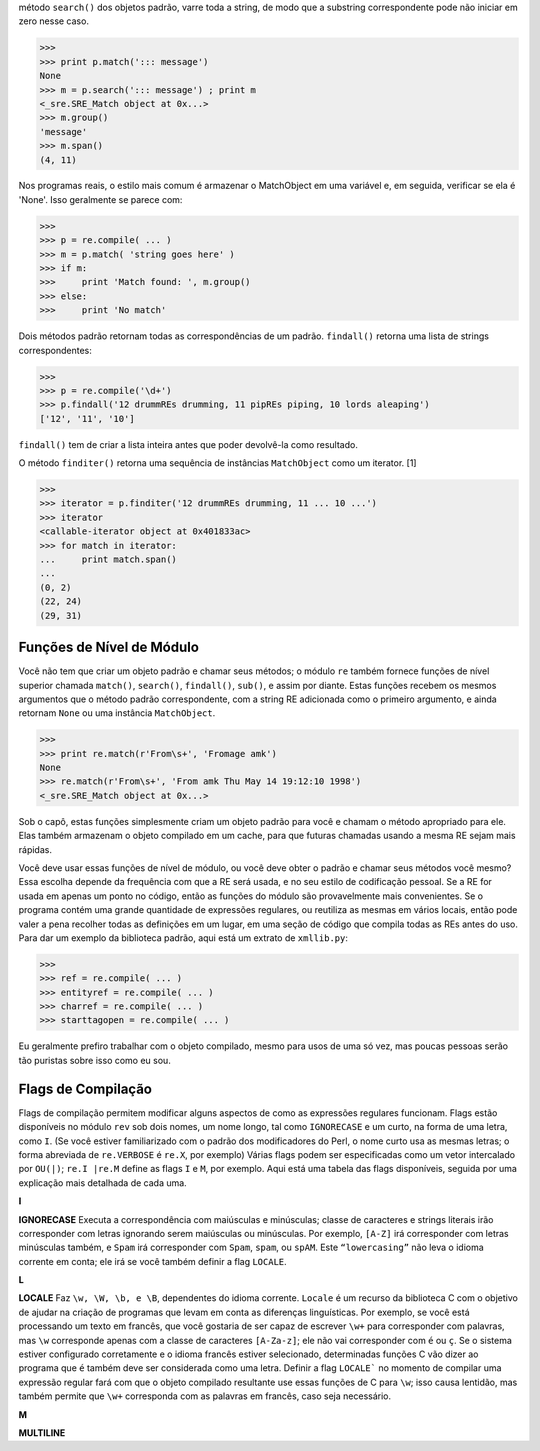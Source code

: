 ﻿método ``search()`` dos objetos padrão, varre toda a string, de modo que a substring correspondente
pode não iniciar em zero nesse caso.

>>>
>>> print p.match('::: message')
None
>>> m = p.search('::: message') ; print m
<_sre.SRE_Match object at 0x...>
>>> m.group()
'message'
>>> m.span()
(4, 11)

Nos programas reais, o estilo mais comum é armazenar o MatchObject em uma
variável e, em seguida, verificar se ela é 'None'. Isso geralmente se parece com:

>>>
>>> p = re.compile( ... )
>>> m = p.match( 'string goes here' )
>>> if m:
>>>     print 'Match found: ', m.group()
>>> else:
>>>     print 'No match'

Dois métodos padrão retornam todas as correspondências de um padrão. ``findall()``
retorna uma lista de strings correspondentes:

>>>
>>> p = re.compile('\d+')
>>> p.findall('12 drummREs drumming, 11 pipREs piping, 10 lords aleaping')
['12', '11', '10']

``findall()`` tem de criar a lista inteira antes que poder devolvê-la como
resultado.

O método ``finditer()`` retorna uma sequência de instâncias ``MatchObject`` como um iterator. [1]

>>>
>>> iterator = p.finditer('12 drummREs drumming, 11 ... 10 ...')
>>> iterator
<callable-iterator object at 0x401833ac>
>>> for match in iterator:
...     print match.span()
...
(0, 2)
(22, 24)
(29, 31)

Funções de Nível de Módulo
--------------------------

Você não tem que criar um objeto padrão e chamar seus métodos; o módulo
``re`` também fornece funções de nível superior chamada ``match()``, ``search()``,
``findall()``, ``sub()``, e assim por diante. Estas funções recebem os mesmos
argumentos que o método padrão correspondente, com a string RE adicionada
como o primeiro argumento, e ainda retornam ``None`` ou uma instância
``MatchObject``.

>>>
>>> print re.match(r'From\s+', 'Fromage amk')
None
>>> re.match(r'From\s+', 'From amk Thu May 14 19:12:10 1998')
<_sre.SRE_Match object at 0x...>

Sob o capô, estas funções simplesmente criam um objeto padrão para você e chamam
o método apropriado para ele. Elas também armazenam o objeto compilado em um
cache, para que futuras chamadas usando a mesma RE sejam mais rápidas.

Você deve usar essas funções de nível de módulo, ou você deve obter o padrão e
chamar seus métodos você mesmo? Essa escolha depende da frequência com que a
RE será usada, e no seu estilo de codificação pessoal. Se a RE for usada em
apenas um ponto no código, então as funções do módulo são provavelmente
mais convenientes. Se o programa contém uma grande quantidade de expressões
regulares, ou reutiliza as mesmas em vários locais, então pode valer a pena 
recolher todas as definições em um lugar, em uma seção de código que compila todas
as REs antes do uso. Para dar um exemplo da biblioteca padrão, aqui está um extrato
de ``xmllib.py``:

>>>
>>> ref = re.compile( ... )
>>> entityref = re.compile( ... )
>>> charref = re.compile( ... )
>>> starttagopen = re.compile( ... )

Eu geralmente prefiro trabalhar com o objeto compilado, mesmo para usos de
uma só vez, mas poucas pessoas serão tão puristas sobre isso como eu
sou.

Flags de Compilação
-------------------

Flags de compilação permitem modificar alguns aspectos de como as expressões
regulares funcionam. Flags estão disponíveis no módulo ``rev`` sob dois nomes, um
nome longo, tal como ``IGNORECASE`` e um curto, na forma de uma letra, como ``I``. (Se você
estiver familiarizado com o padrão dos modificadores do Perl, o nome curto
usa as mesmas letras; o forma abreviada de ``re.VERBOSE`` é ``re.X``, por exemplo)
Várias flags podem ser especificadas como um vetor intercalado por ``OU(|)``; ``re.I |re.M`` define as flags
``I`` e ``M``, por exemplo.
Aqui está uma tabela das flags disponíveis, seguida por uma explicação mais detalhada
de cada uma.

+--------------+---------------------------------------------------------------------------------------------------------------------------------+
|Flag		   |Significado                                                                                                                      |
+--------------+---------------------------------------------------------------------------------------------------------------------------------+
|DOTALL, S	   |Faz o '.' corresponder a qualquer caractere, incluindo novas linhas                                                              |
+--------------+---------------------------------------------------------------------------------------------------------------------------------+
|IGNORECASE, I |Faz correspondências com maiúsculas e minúsculas                                                                                 |
+--------------+---------------------------------------------------------------------------------------------------------------------------------+
|LOCALE, L	   |Faz uma correspondência de acordo com o idioma                                                                                   |
+--------------+---------------------------------------------------------------------------------------------------------------------------------+
|MULTILINE, M  |Correspondência multi-linha, afetando ^ e $                                                                                      |
+--------------+---------------------------------------------------------------------------------------------------------------------------------+
|VERBOSE, X	   |Habilita REs detalhadas, que podem ser organizadas de forma mais clara e compreensível.                                          |
+--------------+---------------------------------------------------------------------------------------------------------------------------------+
|UNICODE, U	   |Faz de uma letra precedida pela barra invertida ('\') tal como \w, \b \s e \d dependente da base de dados de caracteres Unicode. |
+--------------+---------------------------------------------------------------------------------------------------------------------------------+

**I**

**IGNORECASE**
Executa a correspondência com maiúsculas e minúsculas; classe de caracteres e
strings literais irão corresponder com letras ignorando serem maiúsculas ou minúsculas. Por exemplo, ``[A-Z]`` irá
corresponder com letras minúsculas também, e ``Spam`` irá corresponder com ``Spam``, ``spam``, ou
``spAM``. Este ``“lowercasing”`` não leva o idioma corrente em conta; ele irá se você também definir a
flag ``LOCALE``.

**L**

**LOCALE**
Faz ``\w, \W, \b, e \B``, dependentes do idioma corrente. ``Locale`` é um recurso da biblioteca C com o objetivo de ajudar na
criação de programas que levam em conta as diferenças linguísticas. Por exemplo, se você está processando um texto em
francês, que você gostaria de ser capaz de escrever ``\w+`` para corresponder com palavras, mas ``\w`` corresponde apenas com a
classe de caracteres ``[A-Za-z]``; ele não vai corresponder com ``é`` ou ``ç``. Se o sistema estiver configurado corretamente e
o idioma francês estiver selecionado, determinadas funções C vão dizer ao programa que ``é`` também deve ser considerada
como uma letra. Definir a flag ``LOCALE``` no momento de compilar uma expressão regular fará com que o objeto compilado resultante
use essas funções de C para ``\w``; isso causa lentidão, mas também permite que ``\w+`` corresponda com as palavras em francês,
caso seja necessário.

**M**

**MULTILINE**
